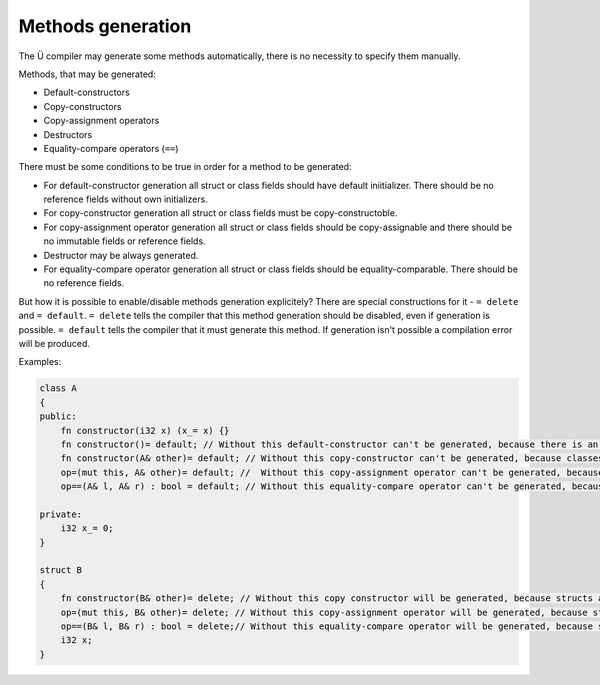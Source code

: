 Methods generation
==================

The Ü compiler may generate some methods automatically, there is no necessity to specify them manually.

Methods, that may be generated:

* Default-constructors
* Copy-constructors
* Copy-assignment operators
* Destructors
* Equality-compare operators (``==``)

There must be some conditions to be true in order for a method to be generated:

* For default-constructor generation all struct or class fields should have default iniitializer. There should be no reference fields without own initializers.
* For copy-constructor generation all struct or class fields must be copy-constructoble.
* For copy-assignment operator generation all struct or class fields should be copy-assignable and there should be no immutable fields or reference fields.
* Destructor may be always generated.
* For equality-compare operator generation all struct or class fields should be equality-comparable. There should be no reference fields.

But how it is possible to enable/disable methods generation explicitely?
There are special constructions for it - ``= delete`` and ``= default``.
``= delete`` tells the compiler that this method generation should be disabled, even if generation is possible.
``= default`` tells the compiler that it must generate this method. If generation isn't possible a compilation error will be produced.

Examples:

.. code-block:: u_spr

   class A
   {
   public:
       fn constructor(i32 x) (x_= x) {}
       fn constructor()= default; // Without this default-constructor can't be generated, because there is an explicit constructor except copy constructor.
       fn constructor(A& other)= default; // Without this copy-constructor can't be generated, because classes are assumed to be non-copyable by-default.
       op=(mut this, A& other)= default; //  Without this copy-assignment operator can't be generated, because classes are assumed to be non-copyable by-default.
       op==(A& l, A& r) : bool = default; // Without this equality-compare operator can't be generated, because classes are assumed to be non-equality-comparable by-default.
   
   private:
       i32 x_= 0;
   }
   
   struct B
   {
       fn constructor(B& other)= delete; // Without this copy constructor will be generated, because structs are assumed to be copy-constructible by default.
       op=(mut this, B& other)= delete; // Without this copy-assignment operator will be generated, because structs are assumed to be copy-assignable by default.
       op==(B& l, B& r) : bool = delete;// Without this equality-compare operator will be generated, because structs are assumed to be equality-comparable by default.
       i32 x;
   }
